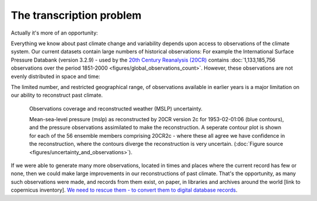 The transcription problem
=========================

Actually it's more of an opportunity:

Everything we know about past climate change and variability depends upon access to observations of the climate system. Our current datasets contain large numbers of historical observations: For example the International Surface Pressure Databank (version 3.2.9) - used by the `20th Century Reanalysis (20CR) <https://www.esrl.noaa.gov/psd/data/20thC_Rean>`_ contains :doc:`1,133,185,756 observations over the period 1851-2000 <figures/global_observations_count>`. However, these observations are not evenly distributed in space and time:

.. raw:: html

    <center>
    <table><tr><td><center>
    <iframe src="https://player.vimeo.com/video/278299089?title=0&byline=0&portrait=0" width="700" height="394" frameborder="0" webkitallowfullscreen mozallowfullscreen allowfullscreen></iframe></center></td></tr>
    <tr><td><center>A sample of the observations available for reconstructing past climate. These are pressure observations in the International Surface Pressure Databank (version 3.2.9). (<a href="figures/global_observations_coverage.html">Figure source</a>)</center></td></tr>
    </table>
    </center>

The limited number, and restricted geographical range, of observations available in earlier years is a major limitation on our ability to reconstruct past climate.

.. figure:: ../figures/uncertainty_and_observations/pressure_uncertainty.png
   :width: 700px
   :align: center
   :figwidth: 700px

   Observations coverage and reconstructed weather (MSLP) uncertainty.

   Mean-sea-level pressure (mslp) as reconstructed by 20CR version 2c for 1953-02-01:06 (blue contours), and the pressure observations assimilated to make the reconstruction. A seperate contour plot is shown for each of the 56 ensemble members comprising 20CR2c - where these all agree we have confidence in the reconstruction, where the contours diverge the reconstruction is very uncertain. (:doc:`Figure source <figures/uncertainty_and_observations>`).

If we were able to generate many more observations, located in times and places where the current record has few or none, then we could make large improvements in our reconstructions of past climate. That's the opportunity, as many such observations were made, and records from them exist, on paper, in libraries and archives around the world [link to copernicus inventory]. `We need to rescue them - to convert them to digital database records <http://www.met-acre.net/data%20rescue.htm>`_.
